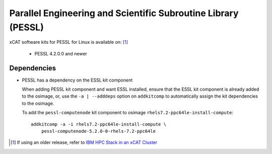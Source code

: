 Parallel Engineering and Scientific Subroutine Library (PESSL)
==============================================================

xCAT software kits for PESSL for Linux is available on: [#]_

    * PESSL 4.2.0.0 and newer


Dependencies
------------

* PESSL has a dependency on the ESSL kit component

  When adding PESSL kit component and want ESSL installed, ensure that the ESSL kit component is already added to the osimage, or, use the ``-a | --adddeps`` option on ``addkitcomp`` to automatically assign the kit dependencies to the osimage.

  To add the ``pessl-computenode`` kit component to osimage ``rhels7.2-ppc64le-install-compute``: ::

    addkitcomp -a -i rhels7.2-ppc64le-install-compute \
        pessl-computenode-5.2.0-0-rhels-7.2-ppc64le



.. [#] If using an older release, refer to  `IBM HPC Stack in an xCAT Cluster <https://sourceforge.net/p/xcat/wiki/IBM_HPC_Stack_in_an_xCAT_Cluster/>`_
